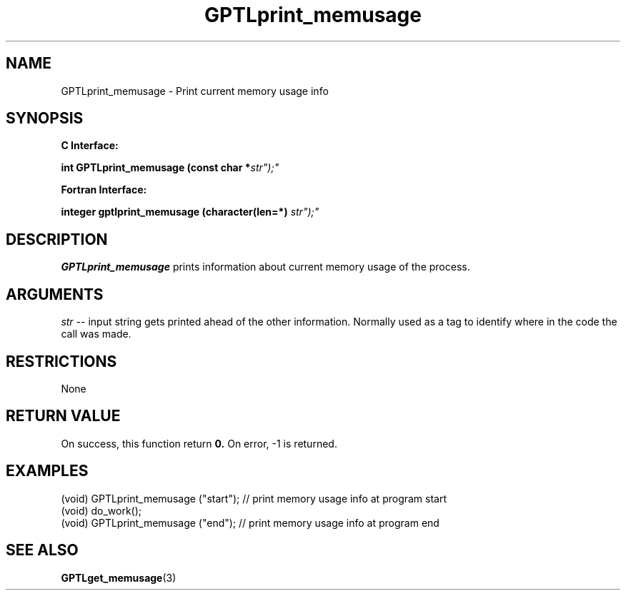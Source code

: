 .\" $Id: GPTLprint_memusage.3,v 1.1 2007-02-20 22:39:19 rosinski Exp $
.TH GPTLprint_memusage 3 "February, 2007" "GPTL"

.SH NAME
GPTLprint_memusage \- Print current memory usage info

.SH SYNOPSIS
.B C Interface:

.BI "int\ GPTLprint_memusage (const char *"str");"

.fi
.B Fortran Interface:

.BI "integer gptlprint_memusage (character(len=*) "str");"
.fi

.SH DESCRIPTION
.B GPTLprint_memusage
prints information about current memory usage of the process.

.SH ARGUMENTS
.I str
-- input string gets printed ahead of the other information. Normally used
as a tag to identify where in the code the call was made.

.SH RESTRICTIONS
None

.SH RETURN VALUE
On success, this function return
.B 0.
On error, -1 is returned.

.SH EXAMPLES
.nf         
.if t .ft CW
...
(void) GPTLprint_memusage ("start");  // print memory usage info at program start
(void) do_work();
(void) GPTLprint_memusage ("end");    // print memory usage info at program end

.if t .ft P
.fi

.SH SEE ALSO
.BR GPTLget_memusage "(3)" 
